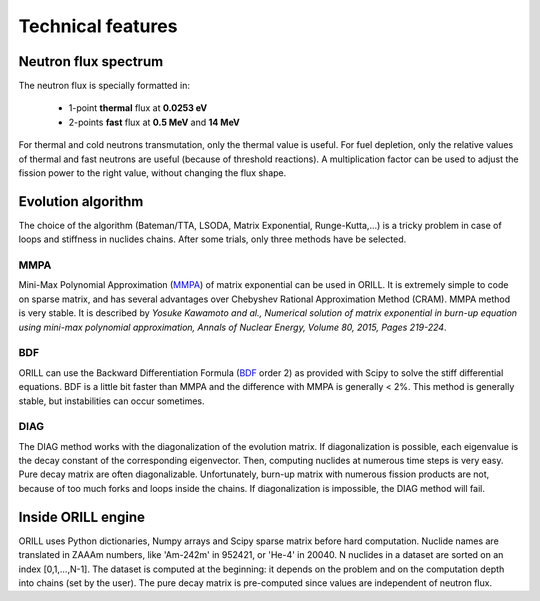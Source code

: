 ==================
Technical features
==================

Neutron flux spectrum
---------------------

The neutron flux is specially formatted in:

 - 1-point **thermal** flux at **0.0253 eV**
 - 2-points **fast** flux at **0.5 MeV** and **14 MeV**
 
For thermal and cold neutrons transmutation, only the thermal value is useful.
For fuel depletion, only the relative values of thermal and fast neutrons are useful (because of threshold reactions).
A multiplication factor can be used to adjust the fission power to the right value, without changing the flux shape.

Evolution algorithm
-------------------

The choice of the algorithm (Bateman/TTA, LSODA, Matrix Exponential, Runge-Kutta,...) is a tricky problem in case of loops and stiffness in nuclides chains.
After some trials, only three methods have be selected.

MMPA
^^^^

Mini-Max Polynomial Approximation (`MMPA <https://doi.org/10.1016/j.anucene.2015.02.015>`_) of matrix exponential can be used in ORILL.
It is extremely simple to code on sparse matrix, and has several advantages over Chebyshev Rational Approximation Method (CRAM).
MMPA method is very stable.
It is described by *Yosuke Kawamoto and al.,
Numerical solution of matrix exponential in burn-up equation using mini-max polynomial approximation,
Annals of Nuclear Energy, Volume 80, 2015, Pages 219-224*.

BDF
^^^

ORILL can use the Backward Differentiation Formula
(`BDF <https://en.wikipedia.org/wiki/Backward_differentiation_formula>`_ order 2) as provided with Scipy to solve the stiff differential equations.
BDF is a little bit faster than MMPA and the difference with MMPA is generally < 2%.
This method is generally stable, but instabilities can occur sometimes.

DIAG
^^^^

The DIAG method works with the diagonalization of the evolution matrix.
If diagonalization is possible, each eigenvalue is the decay constant of the corresponding eigenvector.
Then, computing nuclides at numerous time steps is very easy. Pure decay matrix are often diagonalizable.
Unfortunately, burn-up matrix with numerous fission products are not, because of too much forks and loops inside the chains.
If diagonalization is impossible, the DIAG method will fail.

Inside ORILL engine
-------------------

ORILL uses Python dictionaries, Numpy arrays and Scipy sparse matrix before hard computation.
Nuclide names are translated in ZAAAm numbers, like 'Am-242m' in 952421, or 'He-4' in 20040.
N nuclides in a dataset are sorted on an index [0,1,...,N-1].
The dataset is computed at the beginning: it depends on the problem and on the computation depth into chains (set by the user).
The pure decay matrix is pre-computed since values are independent of neutron flux.